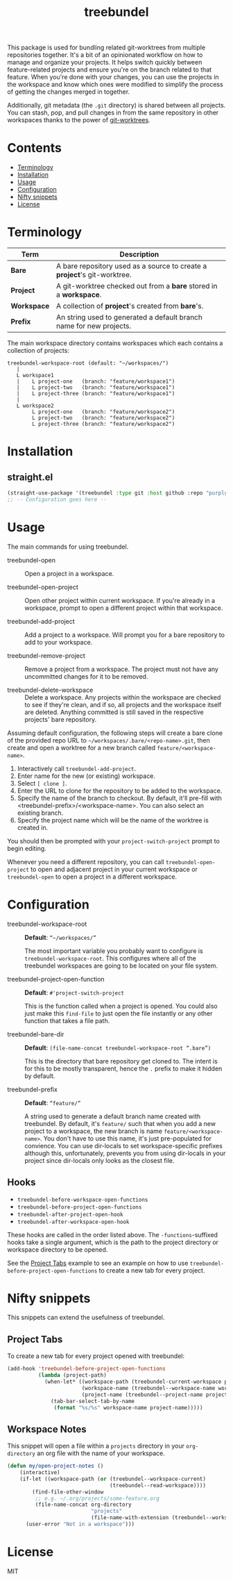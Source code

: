 #+TITLE: treebundel

This package is used for bundling related git-worktrees from multiple repositories together. It's a
bit of an opinionated workflow on how to manage and organize your projects. It helps switch quickly
between feature-related projects and ensure you're on the branch related to that feature. When
you're done with your changes, you can use the projects in the workspace and know which ones were
modified to simplify the process of getting the changes merged in together.

Additionally, git metadata (the =.git= directory) is shared between all projects. You can stash,
pop, and pull changes in from the same repository in other workspaces thanks to the power of
[[https://git-scm.com/docs/git-worktree][git-worktrees]].

* Contents
:PROPERTIES:
:TOC:      :include siblings :depth 0 :force ((nothing)) :ignore (this) :local (nothing)
:END:
:CONTENTS:
- [[#terminology][Terminology]]
- [[#installation][Installation]]
- [[#usage][Usage]]
- [[#configuration][Configuration]]
- [[#nifty-snippets][Nifty snippets]]
- [[#license][License]]
:END:

* Terminology

| Term        | Description                                                              |
|-------------+--------------------------------------------------------------------------|
| *Bare*      | A bare repository used as a source to create a *project*'s git-worktree. |
| *Project*   | A git-worktree checked out from a *bare* stored in a *workspace*.        |
| *Workspace* | A collection of *project*'s created from *bare*'s.                       |
| *Prefix*    | An string used to generated a default branch name for new projects.      |

The main workspace directory contains workspaces which each contains a collection of projects:

#+BEGIN_SRC
treebundel-workspace-root (default: "~/workspaces/")
   |
   L workspace1
   |    L project-one   (branch: "feature/workspace1")
   |    L project-two   (branch: "feature/workspace1")
   |    L project-three (branch: "feature/workspace1")
   |
   L workspace2
        L project-one   (branch: "feature/workspace2")
        L project-two   (branch: "feature/workspace2")
        L project-three (branch: "feature/workspace2")
#+END_SRC

* Installation

** straight.el

#+BEGIN_SRC emacs-lisp :results none
(straight-use-package '(treebundel :type git :host github :repo "purplg/treebundel"))
;; -- Configuration goes here --
#+END_SRC

* Usage

The main commands for using treebundel.

- treebundel-open :: Open a project in a workspace.

- treebundel-open-project :: Open other project within current workspace. If you're already in a
  workspace, prompt to open a different project within that workspace.

- treebundel-add-project :: Add a project to a workspace. Will prompt you for a bare repository to
  add to your workspace.

- treebundel-remove-project :: Remove a project from a workspace. The project must not have any
  uncommitted changes for it to be removed.

- treebundel-delete-workspace :: Delete a workspace. Any projects within the workspace are checked to
  see if they're clean, and if so, all projects and the workspace itself are deleted. Anything
  committed is still saved in the respective projects' bare repository.

Assuming default configuration, the following steps will create a bare clone of the provided repo
URL to =~/workspaces/.bare/<repo-name>.git=, then create and open a worktree for a new branch called
=feature/<workspace-name>=.

1. Interactively call ~treebundel-add-project~.
2. Enter name for the new (or existing) workspace.
3. Select =[ clone ]=.
4. Enter the URL to clone for the repository to be added to the workspace.
5. Specify the name of the branch to checkout. By default, it'll pre-fill with
   <treebundel-prefix>/<workspace-name>. You can also select an existing branch.
6. Specify the project name which will be the name of the worktree is created in.

You should then be prompted with your ~project-switch-project~ prompt to begin editing.

Whenever you need a different repository, you can call ~treebundel-open-project~ to open and adjacent
project in your current workspace or ~treebundel-open~ to open a project in a different workspace.

* Configuration

- treebundel-workspace-root :: *Default*: =“~/workspaces/”=

  The most important variable you probably want to configure is
  ~treebundel-workspace-root~. This configures where all of the treebundel workspaces are going to be
  located on your file system.

- treebundel-project-open-function :: *Default*: =#'project-switch-project=

  This is the function called when a project is opened. You could
  also just make this ~find-file~ to just open the file instantly or any other function that takes a
  file path.

- treebundel-bare-dir :: *Default*: =(file-name-concat treebundel-workspace-root “.bare”)=

  This is the directory that bare repository get cloned to. The intent is for
  this to be mostly transparent, hence the =.= prefix to make it hidden by default.

- treebundel-prefix :: *Default*: =“feature/”=

  A string used to generate a default branch name created with treebundel. By default, it's
  =feature/= such that when you add a new project to a workspace, the new branch is name
  =feature/<workspace-name>=. You don't have to use this name, it's just pre-populated for
  convience. You can use dir-locals to set workspace-specific prefixes although this, unfortunately,
  prevents you from using dir-locals in your project since dir-locals only looks as the closest
  file.

** Hooks

- ~treebundel-before-workspace-open-functions~
- ~treebundel-before-project-open-functions~
- ~treebundel-after-project-open-hook~
- ~treebundel-after-workspace-open-hook~

These hooks are called in the order listed above. The =-functions=-suffixed hooks take a single
argument, which is the path to the project directory or workspace directory to be opened.

See the [[#project-tabs][Project Tabs]] example to see an example on how to use
=treebundel-before-project-open-functions= to create a new tab for every project.

* Nifty snippets

This snippets can extend the usefulness of treebundel.

** Project Tabs

To create a new tab for every project opened with treebundel:

#+BEGIN_SRC emacs-lisp
(add-hook 'treebundel-before-project-open-functions
          (lambda (project-path)
            (when-let* ((workspace-path (treebundel-current-workspace project-path))
                        (workspace-name (treebundel--workspace-name workspace-path))
                        (project-name (treebundel--project-name project-path)))
              (tab-bar-select-tab-by-name
               (format "%s/%s" workspace-name project-name)))))
#+END_SRC

** Workspace Notes

This snippet will open a file within a =projects= directory in your =org-directory= an org file with the name of your workspace.

#+BEGIN_SRC emacs-lisp
(defun my/open-project-notes ()
    (interactive)
    (if-let ((workspace-path (or (treebundel--workspace-current)
                                 (treebundel--read-workspace))))
        (find-file-other-window
         ;; e.g. ~/.org/projects/some-feature.org
         (file-name-concat org-directory
                           "projects"
                           (file-name-with-extension (treebundel--workspace-name workspace-path) "org")))
      (user-error "Not in a workspace")))
#+END_SRC

* License

MIT
